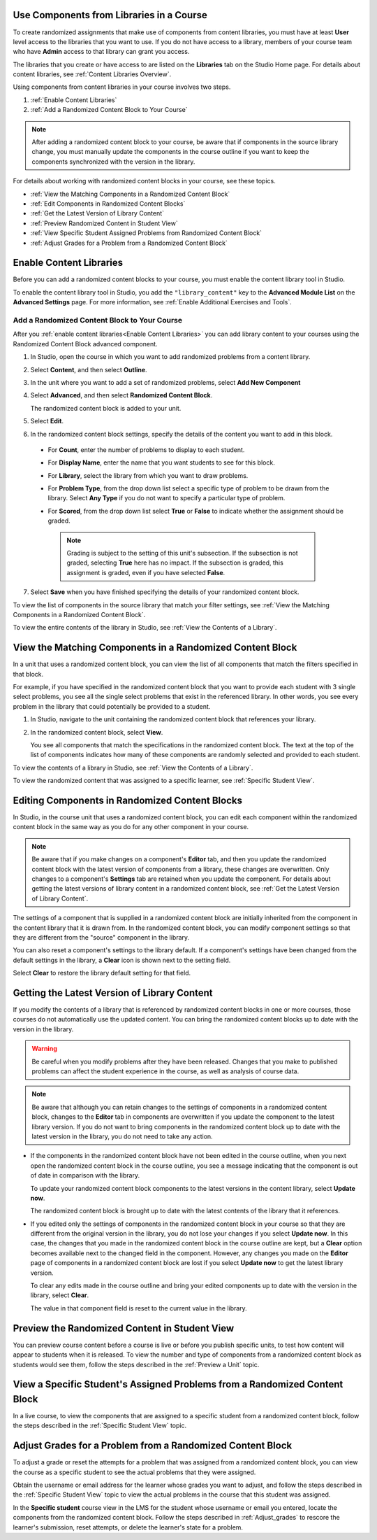 .. _Use Randomized Content Blocks:

.. _Use Components from Libraries in a Course:

*****************************************
Use Components from Libraries in a Course
*****************************************

.. tags:: educator, how-to

To create randomized assignments that make use of components from content
libraries, you must have at least **User** level access to the libraries that
you want to use. If you do not have access to a library, members of your course
team who have **Admin** access to that library can grant you access.

The libraries that you create or have access to are listed on the **Libraries**
tab on the Studio Home page. For details about content libraries, see
:ref:`Content Libraries Overview`.

Using components from content libraries in your course involves two steps.

#. :ref:`Enable Content Libraries`
#. :ref:`Add a Randomized Content Block to Your Course`

.. note:: After adding a randomized content block to your course, be aware that
   if components in the source library change, you must manually update the
   components in the course outline if you want to keep the components
   synchronized with the version in the library.

For details about working with randomized content blocks in your course, see
these topics.

* :ref:`View the Matching Components in a Randomized Content Block`
* :ref:`Edit Components in Randomized Content Blocks`
* :ref:`Get the Latest Version of Library Content`
* :ref:`Preview Randomized Content in Student View`
* :ref:`View Specific Student Assigned Problems from Randomized Content Block`
* :ref:`Adjust Grades for a Problem from a Randomized Content Block`

.. _Enable Content Libraries:

************************************************
Enable Content Libraries
************************************************

Before you can add a randomized content blocks to your course, you must enable
the content library tool in Studio.

To enable the content library tool in Studio, you add the ``"library_content"``
key to the **Advanced Module List** on the **Advanced Settings** page. For more
information, see :ref:`Enable Additional Exercises and Tools`.

.. _Add a Randomized Content Block to Your Course:

=============================================
Add a Randomized Content Block to Your Course
=============================================

After you :ref:`enable content libraries<Enable Content Libraries>` you can add
library content to your courses using the Randomized Content Block advanced
component.

#. In Studio, open the course in which you want to add randomized problems from
   a content library.

#. Select **Content**, and then select **Outline**.

#. In the unit where you want to add a set of randomized problems, select **Add
   New Component**

#. Select **Advanced**, and then select **Randomized Content Block**.

   The randomized content block is added to your unit.

#. Select **Edit**.

#. In the randomized content block settings, specify the details of the content
   you want to add in this block.

  - For **Count**, enter the number of problems to display to each student.

  - For **Display Name**, enter the name that you want students to see for this
    block.

  - For **Library**, select the library from which you want to draw problems.

  - For **Problem Type**, from the drop down list select a specific type of
    problem to be drawn from the library. Select **Any Type** if you do not
    want to specify a particular type of problem.

    .. image:: /_images/educator_how_tos/ContentLibraries_RCBSelectProblemType.png
     :alt: Problem type dropdown list in randomized content block settings.

  - For **Scored**, from the drop down list select **True** or **False** to
    indicate whether the assignment should be graded.

   .. note:: Grading is subject to the setting of this unit's subsection. If the
      subsection is not graded, selecting **True** here has no impact. If the
      subsection is graded, this assignment is graded, even if you have selected
      **False**.

7. Select **Save** when you have finished specifying the details of your
   randomized content block.

To view the list of components in the source library that match your filter
settings, see :ref:`View the Matching Components in a Randomized Content
Block`.

To view the entire contents of the library in Studio, see :ref:`View the
Contents of a Library`.

.. _View the Matching Components in a Randomized Content Block:

***********************************************************
View the Matching Components in a Randomized Content Block
***********************************************************

In a unit that uses a randomized content block, you can view the list of all
components that match the filters specified in that block.

For example, if you have specified in the randomized content block that you
want to provide each student with 3 single select problems, you see all the
single select problems that exist in the referenced library. In other words,
you see every problem in the library that could potentially be provided to a
student.

#. In Studio, navigate to the unit containing the randomized content block that
   references your library.

#. In the randomized content block, select **View**.


   .. image:: /_images/educator_how_tos/ContentLibraries_ViewMatching.png
      :alt: The View button for a randomized content block

   You see all components that match the specifications in the randomized
   content block. The text at the top of the list of components indicates how
   many of these components are randomly selected and provided to each student.

To view the contents of a library in Studio, see :ref:`View the Contents of a
Library`.

To view the randomized content that was assigned to a specific learner, see
:ref:`Specific Student View`.

.. _Edit Components in Randomized Content Blocks:

******************************************************
Editing Components in Randomized Content Blocks
******************************************************

In Studio, in the course unit that uses a randomized content block, you can
edit each component within the randomized content block in the same way as you
do for any other component in your course.

.. note:: Be aware that if you make changes on a component's **Editor** tab,
   and then you update the randomized content block with the latest version of
   components from a library, these changes are overwritten. Only changes to a
   component's **Settings** tab are retained when you update the component.
   For details about getting the latest versions of library content in a
   randomized content block, see :ref:`Get the Latest Version of Library
   Content`.

The settings of a component that is supplied in a randomized content block are
initially inherited from the component in the content library that it is drawn
from. In the randomized content block, you can modify component settings so
that they are different from the "source" component in the library.

You can also reset a component's settings to the library default. If a
component's settings have been changed from the default settings in the
library, a **Clear** icon is shown next to the setting field.

.. image:: /_images/educator_how_tos/ContentLibraries_ResetComponentField.png
    :alt: Clear button in the course component field reverts value to library
     value.

Select **Clear** to restore the library default setting for that field.

.. _Get the Latest Version of Library Content:

*********************************************
Getting the Latest Version of Library Content
*********************************************

If you modify the contents of a library that is referenced by randomized
content blocks in one or more courses, those courses do not automatically use
the updated content. You can bring the randomized content blocks up to date
with the version in the library.

.. warning:: Be careful when you modify problems after they have been released.
   Changes that you make to published problems can affect the student
   experience in the course, as well as analysis of course data.

.. note:: Be aware that although you can retain changes to the settings of
   components in a randomized content block, changes to the **Editor** tab in
   components are overwritten if you update the component to the latest library
   version. If you do not want to bring components in the randomized content
   block up to date with the latest version in the library, you do not need to
   take any action.

* If the components in the randomized content block have not been edited in the
  course outline, when you next open the randomized content block in the course
  outline, you see a message indicating that the component is out of date in
  comparison with the library.

  .. image:: /_images/educator_how_tos/ContentLibraries_ComponentUpdateNow.png
     :alt: Error message shown when the source library has changed, with the
      Update Now link circled.

  To update your randomized content block components to the latest versions in
  the content library, select **Update now**.

  The randomized content block is brought up to date with the latest contents
  of the library that it references.

* If you edited only the settings of components in the randomized content block
  in your course so that they are different from the original version in the
  library, you do not lose your changes if you select **Update now**. In this
  case, the changes that you made in the randomized content block in the course
  outline are kept, but a **Clear** option becomes available next to the
  changed field in the component. However, any changes you made on the
  **Editor** page of components in a randomized content block are lost if you
  select **Update now** to get the latest library version.

  .. image:: /_images/educator_how_tos/ContentLibraries_ResetComponentField.png
     :alt: Clear icon in the course component field reverts value to library
         value.

  To clear any edits made in the course outline and bring your edited
  components up to date with the version in the library, select **Clear**.

  The value in that component field is reset to the current value in the
  library.


.. _Preview Randomized Content in Student View:

***********************************************
Preview the Randomized Content in Student View
***********************************************

You can preview course content before a course is live or before you publish
specific units, to test how content will appear to students when it is
released. To view the number and type of components from a randomized content
block as students would see them, follow the steps described in the
:ref:`Preview a Unit` topic.


.. _View Specific Student Assigned Problems from Randomized Content Block:

***************************************************************************
View a Specific Student's Assigned Problems from a Randomized Content Block
***************************************************************************

In a live course, to view the components that are assigned to a specific
student from a randomized content block, follow the steps described in the
:ref:`Specific Student View` topic.


.. _Adjust Grades for a Problem from a Randomized Content Block:

***********************************************************
Adjust Grades for a Problem from a Randomized Content Block
***********************************************************

To adjust a grade or reset the attempts for a problem that was assigned from a
randomized content block, you can view the course as a specific student to
see the actual problems that they were assigned.

Obtain the username or email address for the learner whose grades you want to
adjust, and follow the steps described in the :ref:`Specific Student View`
topic to view the actual problems in the course that this student was
assigned.

In the **Specific student** course view in the LMS for the student whose
username or email you entered, locate the components from the randomized
content block. Follow the steps described in :ref:`Adjust_grades` to rescore
the learner's submission, reset attempts, or delete the learner's state for a
problem.

.. seealso::
 :class: dropdown

 :ref:`Randomized Content Blocks` (reference)
